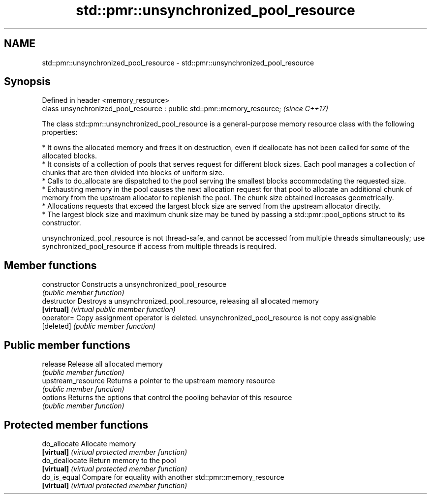.TH std::pmr::unsynchronized_pool_resource 3 "2020.03.24" "http://cppreference.com" "C++ Standard Libary"
.SH NAME
std::pmr::unsynchronized_pool_resource \- std::pmr::unsynchronized_pool_resource

.SH Synopsis
   Defined in header <memory_resource>
   class unsynchronized_pool_resource : public std::pmr::memory_resource;  \fI(since C++17)\fP

   The class std::pmr::unsynchronized_pool_resource is a general-purpose memory resource class with the following properties:

     * It owns the allocated memory and frees it on destruction, even if deallocate has not been called for some of the allocated blocks.
     * It consists of a collection of pools that serves request for different block sizes. Each pool manages a collection of chunks that are then divided into blocks of uniform size.
     * Calls to do_allocate are dispatched to the pool serving the smallest blocks accommodating the requested size.
     * Exhausting memory in the pool causes the next allocation request for that pool to allocate an additional chunk of memory from the upstream allocator to replenish the pool. The chunk size obtained increases geometrically.
     * Allocations requests that exceed the largest block size are served from the upstream allocator directly.
     * The largest block size and maximum chunk size may be tuned by passing a std::pmr::pool_options struct to its constructor.

   unsynchronized_pool_resource is not thread-safe, and cannot be accessed from multiple threads simultaneously; use synchronized_pool_resource if access from multiple threads is required.

.SH Member functions

   constructor       Constructs a unsynchronized_pool_resource
                     \fI(public member function)\fP
   destructor        Destroys a unsynchronized_pool_resource, releasing all allocated memory
   \fB[virtual]\fP         \fI(virtual public member function)\fP
   operator=         Copy assignment operator is deleted. unsynchronized_pool_resource is not copy assignable
   [deleted]         \fI(public member function)\fP
.SH Public member functions
   release           Release all allocated memory
                     \fI(public member function)\fP
   upstream_resource Returns a pointer to the upstream memory resource
                     \fI(public member function)\fP
   options           Returns the options that control the pooling behavior of this resource
                     \fI(public member function)\fP
.SH Protected member functions
   do_allocate       Allocate memory
   \fB[virtual]\fP         \fI(virtual protected member function)\fP
   do_deallocate     Return memory to the pool
   \fB[virtual]\fP         \fI(virtual protected member function)\fP
   do_is_equal       Compare for equality with another std::pmr::memory_resource
   \fB[virtual]\fP         \fI(virtual protected member function)\fP
